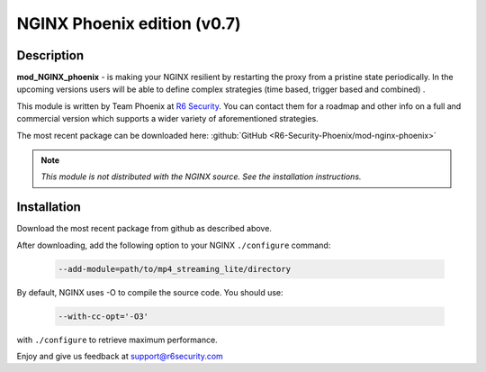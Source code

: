 
.. meta::
   :description: An NGINX proxy that has improved stability and effective resiliency against man-in-the-middle attacks coming from network .

NGINX Phoenix edition (v0.7)
============================


Description
-----------
**mod_NGINX_phoenix** - is making your NGINX resilient by restarting the proxy from a pristine state periodically. In the upcoming versions users will be able to define complex strategies (time based, trigger based and combined) .

This module is written by Team Phoenix at `R6 Security <https://r6security.com/>`_. You can contact them for a roadmap and other info on a full and commercial version which supports a wider variety of aforementioned strategies.

The most recent package can be downloaded here:
:github:`GitHub <R6-Security-Phoenix/mod-nginx-phoenix>`

.. note:: *This module is not distributed with the NGINX source. See the installation instructions.*



Installation
------------
Download the most recent package from github as described above.

After downloading, add the following option to your NGINX ``./configure`` command:

  .. code-block:: bash

    --add-module=path/to/mp4_streaming_lite/directory


By default, NGINX uses -O to compile the source code. You should use:

  .. code-block:: bash

    --with-cc-opt='-O3'

with ``./configure`` to retrieve maximum performance.

Enjoy and give us feedback at support@r6security.com

